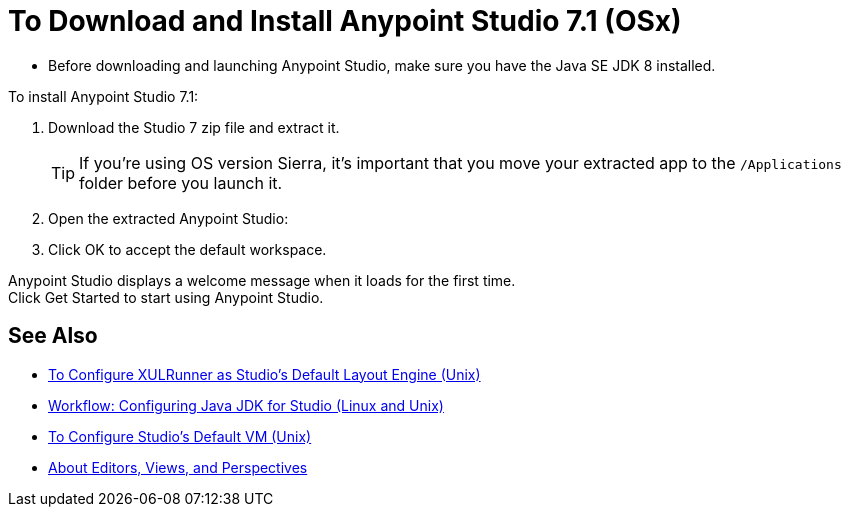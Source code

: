 = To Download and Install Anypoint Studio 7.1 (OSx)

* Before downloading and launching Anypoint Studio, make sure you have the Java SE JDK 8 installed.

To install Anypoint Studio 7.1:

. Download the Studio 7 zip file and extract it.
+
[TIP]
====
If you're using OS version Sierra, it's important that you move your extracted app to the `/Applications` folder before you launch it.
====
+
. Open the extracted Anypoint Studio:
. Click OK to accept the default workspace.

Anypoint Studio displays a welcome message when it loads for the first time. +
Click Get Started to start using Anypoint Studio.


== See Also

* link:/anypoint-studio/v/7.1/studio-xulrunner-unx-task[To Configure XULRunner as Studio's Default Layout Engine (Unix)]
* link:/anypoint-studio/v/7.1/jdk-requirement-lnx-worflow[Workflow: Configuring Java JDK for Studio (Linux and Unix)]
* link:/anypoint-studio/v/7.1/studio-configure-vm-task-unx[To Configure Studio's Default VM (Unix)]
* link:/anypoint-studio/v/7.1/views-about[About Editors, Views, and Perspectives]
